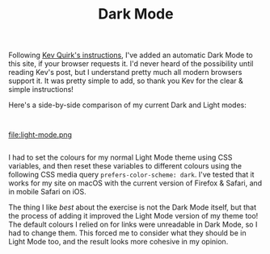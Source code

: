 #+title: Dark Mode

#+category: Hacks

Following [[https://kevq.uk/how-to-add-css-dark-mode-to-a-website/][Kev Quirk's instructions]], I've added an automatic Dark Mode
to this site, if your browser requests it. I'd never heard of the
possibility until reading Kev's post, but I understand pretty much all
modern browsers support it. It was pretty simple to add, so thank you
Kev for the clear & simple instructions!

Here's a side-by-side comparison of my current Dark and Light modes:

@@html:<div class="row"><div class="column">@@

#+attr_html: :alt Dark Mode
[[file:dark-mode.png]]

@@html:</div><div class="column">@@

#+attr_html: :alt Light Mode
file:light-mode.png

@@html:</div></div>@@

I had to set the colours for my normal Light Mode theme using CSS
variables, and then reset these variables to different colours using
the following CSS media query ~prefers-color-scheme: dark~. I've tested
that it works for my site on macOS with the current version of Firefox
& Safari, and in mobile Safari on iOS.

The thing I like /best/ about the exercise is not the Dark Mode itself,
but that the process of adding it improved the Light Mode version of
my theme too! The default colours I relied on for links were
unreadable in Dark Mode, so I had to change them. This forced me to
consider what they should be in Light Mode too, and the result looks
more cohesive in my opinion.
* Abstract                                                         :noexport:
I experiment with adding an automatic Dark Mode to this site, if your
browser requests it.
